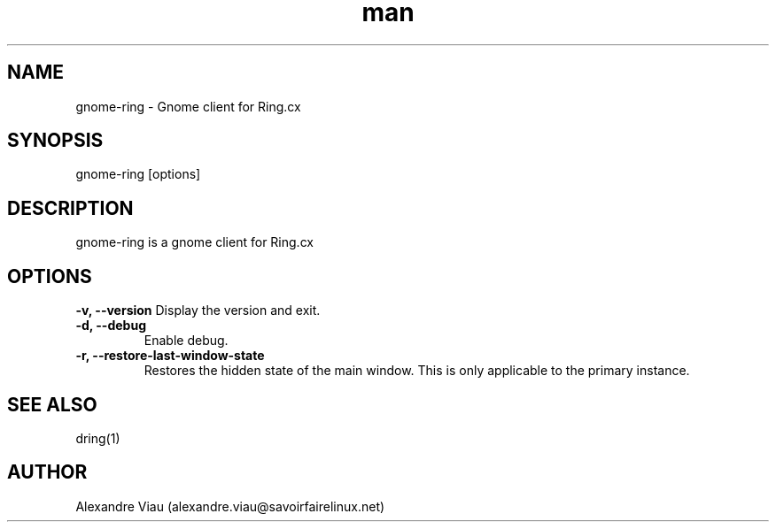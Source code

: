 .\" Manpage for gnome-ring.
.TH man 8 "08 April 2016" "1.0" "gnome-ring man page"
.SH NAME
gnome-ring \- Gnome client for Ring.cx
.SH SYNOPSIS
gnome-ring [options]
.SH DESCRIPTION
gnome-ring is a gnome client for Ring.cx
.SH OPTIONS
.B \-v, \-\-version
Display the version and exit.
.TP
.B \-d, \-\-debug
Enable debug.
.TP
.B \-r, \-\-restore-last-window-state
Restores the hidden state of the main window. This is only applicable to the primary instance.
.SH SEE ALSO
dring(1)
.SH AUTHOR
Alexandre Viau (alexandre.viau@savoirfairelinux.net)
